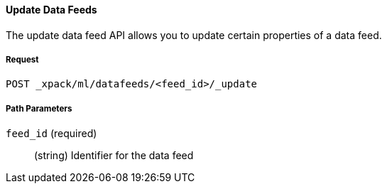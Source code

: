 [[ml-update-datafeed]]
==== Update Data Feeds

The update data feed API allows you to update certain properties of a data feed.

===== Request

`POST _xpack/ml/datafeeds/<feed_id>/_update`

////
===== Description

Important:: Updates do not take effect until after then job is closed and new
data is sent to it.
////
===== Path Parameters

`feed_id` (required)::
  (+string+) Identifier for the data feed

////
===== Request Body

The following properties can be updated after the job is created:

`analysis_config`::
  (+object+) The analysis configuration, which specifies how to analyze the data.
  See <<ml-analysisconfig, analysis configuration objects>>.  In particular, the following properties can be updated: `categorization_filters`, `detector_description`, TBD.

`analysis_limits`::
  Optionally specifies runtime limits for the job. See <<ml-apilimits,analysis limits>>.

[NOTE]
* You can update the `analysis_limits` only while the job is closed.
* The `model_memory_limit` property value cannot be decreased.
* If the `memory_status` property in the `model_size_stats` object has a value of `hard_limit`,
increasing the `model_memory_limit` is not recommended.

`description`::
  (+string+) An optional description of the job.

This expects data to be sent in JSON format using the POST `_data` API.

===== Responses

TBD
////
////
200
(EmptyResponse) The cluster has been successfully deleted
404
(BasicFailedReply) The cluster specified by {cluster_id} cannot be found (code: clusters.cluster_not_found)
412
(BasicFailedReply) The Elasticsearch cluster has not been shutdown yet (code: clusters.cluster_plan_state_error)

===== Examples

The following example updates the `it-ops-kpi` job:

[source,js]
--------------------------------------------------
PUT _xpack/ml/anomaly_detectors/it-ops-kpi/_update
{
    "description":"New description",
    "analysis_limits":{
      "model_memory_limit": 8192
    }
}
--------------------------------------------------
// CONSOLE
// TEST[skip:todo]

When the job is updated, you receive the following results:
----
{
  "job_id": "it-ops-kpi",
  "description": "New description",
  ...
  "analysis_limits": {
    "model_memory_limit": 8192
  ...
}
----
////
